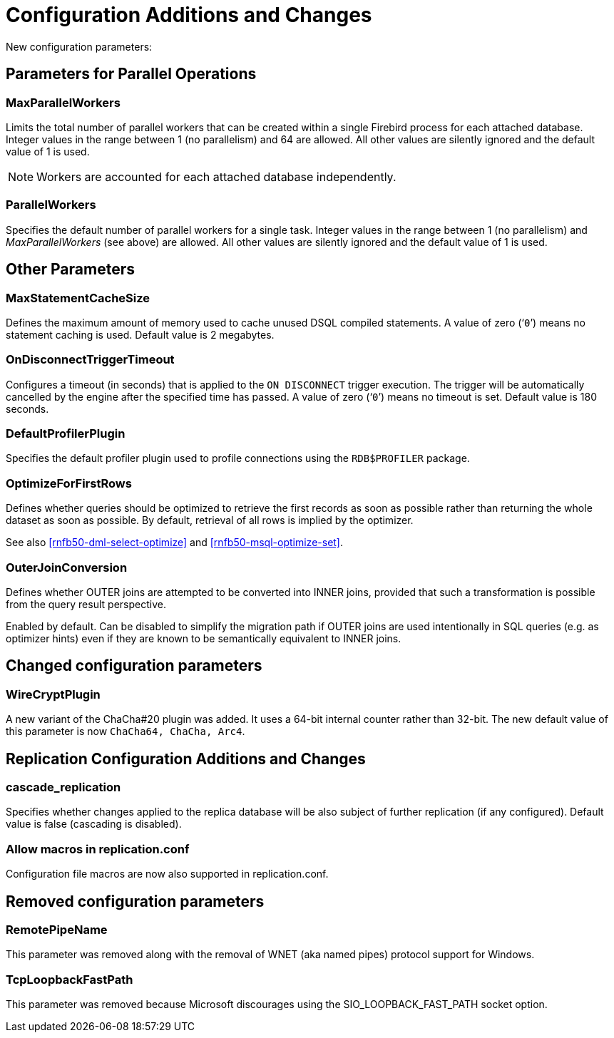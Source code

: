 [[rnfb50-fbconf]]
= Configuration Additions and Changes

New configuration parameters:

[[rnfb50-config-parallel]]
== Parameters for Parallel Operations

[[rnfb50-config-max-parallel-workers]]
=== MaxParallelWorkers

Limits the total number of parallel workers that can be created within a single Firebird process for each attached database.
Integer values in the range between 1 (no parallelism) and 64 are allowed.
All other values are silently ignored and the default value of 1 is used.

[NOTE]
====
Workers are accounted for each attached database independently.
====

[[rnfb50-config-parallel-workers]]
=== ParallelWorkers

Specifies the default number of parallel workers for a single task.
Integer values in the range between 1 (no parallelism) and _MaxParallelWorkers_ (see above) are allowed.
All other values are silently ignored and the default value of 1 is used.

[[rnfb50-config-other]]
== Other Parameters

[[rnfb50-config-max-stmt-cache]]
=== MaxStatementCacheSize

Defines the maximum amount of memory used to cache unused DSQL compiled statements.
A value of zero ('```0```') means no statement caching is used.
Default value is 2 megabytes.

[[rnfb50-config-disconnect-trg-timeout]]
=== OnDisconnectTriggerTimeout

Configures a timeout (in seconds) that is applied to the `ON DISCONNECT` trigger execution.
The trigger will be automatically cancelled by the engine after the specified time has passed.
A value of zero ('```0```') means no timeout is set.
Default value is 180 seconds.

[[rnfb50-config-default-profiler]]
=== DefaultProfilerPlugin

Specifies the default profiler plugin used to profile connections using the `RDB$PROFILER` package.

[[rnfb50-config-optimize-mode]]
=== OptimizeForFirstRows

Defines whether queries should be optimized to retrieve the first records as soon as possible rather than returning the whole dataset as soon as possible.
By default, retrieval of all rows is implied by the optimizer.

See also <<rnfb50-dml-select-optimize>> and <<rnfb50-msql-optimize-set>>.

[[rnfb50-config-outer-join-conversion]]
=== OuterJoinConversion

Defines whether OUTER joins are attempted to be converted into INNER joins,
provided that such a transformation is possible from the query result perspective.

Enabled by default. Can be disabled to simplify the migration path if OUTER joins
are used intentionally in SQL queries (e.g. as optimizer hints) even if
they are known to be semantically equivalent to INNER joins.

[[rnfb50-config-changes]]
== Changed configuration parameters

=== WireCryptPlugin

A new variant of the ChaCha#20 plugin was added.
It uses a 64-bit internal counter rather than 32-bit.
The new default value of this parameter is now `ChaCha64, ChaCha, Arc4`.

[[rnfb50-replconf]]
== Replication Configuration Additions and Changes

[[rnfb50-replconf-cascade]]
=== cascade_replication

Specifies whether changes applied to the replica database will be also subject of further replication (if any configured).
Default value is false (cascading is disabled).

[[rnfb50-replconf-macros]]
=== Allow macros in replication.conf

Configuration file macros are now also supported in replication.conf.

[[rnfb50-config-cleanup]]
== Removed configuration parameters

[[rnfb50-config-cleanup-wnet]]
=== RemotePipeName

This parameter was removed along with the removal of WNET (aka named pipes) protocol support for Windows.

[[rnfb50-config-cleanup-fast-path]]
=== TcpLoopbackFastPath

This parameter was removed because Microsoft discourages using the SIO_LOOPBACK_FAST_PATH socket option.

